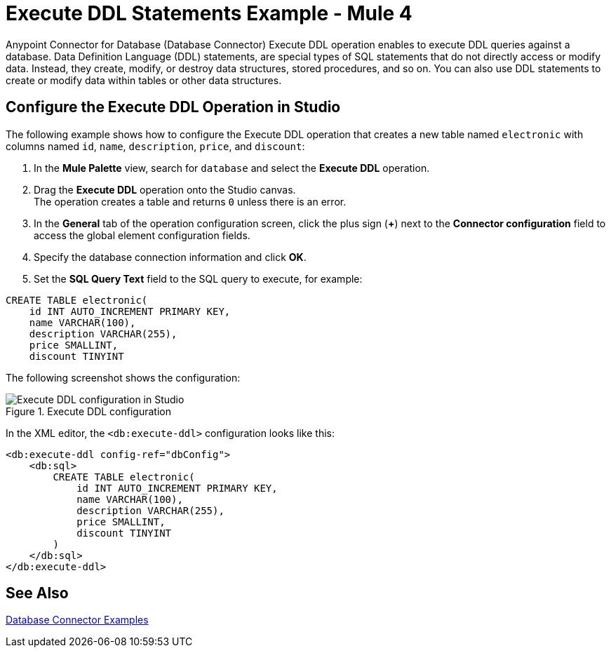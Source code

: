 = Execute DDL Statements Example - Mule 4

Anypoint Connector for Database (Database Connector) Execute DDL operation enables to execute DDL queries against a database. Data Definition Language (DDL) statements, are special types of SQL statements that do not directly access or modify data. Instead, they create, modify, or destroy data structures, stored procedures, and so on. You can also use DDL statements to create or modify data within tables or other data structures.


== Configure the Execute DDL Operation in Studio

The following example shows how to configure the Execute DDL operation that creates a new table named `electronic` with columns named `id`, `name`, `description`, `price`, and `discount`:

. In the *Mule Palette* view, search for `database` and select the *Execute DDL* operation.
. Drag the *Execute DDL* operation onto the Studio canvas. +
The operation creates a table and returns `0` unless there is an error.
. In the *General* tab of the operation configuration screen, click the plus sign (*+*) next to the *Connector configuration* field to access the global element configuration fields.
. Specify the database connection information and click *OK*.
. Set the *SQL Query Text* field to the SQL query to execute, for example:

[source,xml,linenums]
----
CREATE TABLE electronic(
    id INT AUTO_INCREMENT PRIMARY KEY,
    name VARCHAR(100),
    description VARCHAR(255),
    price SMALLINT,
    discount TINYINT
----

The following screenshot shows the configuration:

.Execute DDL configuration
image::database-executeddl.png[Execute DDL configuration in Studio]

In the XML editor, the `<db:execute-ddl>` configuration looks like this:

[source,xml,linenums]
----
<db:execute-ddl config-ref="dbConfig">
    <db:sql>
        CREATE TABLE electronic(
            id INT AUTO_INCREMENT PRIMARY KEY,
            name VARCHAR(100),
            description VARCHAR(255),
            price SMALLINT,
            discount TINYINT
        )
    </db:sql>
</db:execute-ddl>
----

== See Also

xref:database-connector-examples.adoc[Database Connector Examples]
